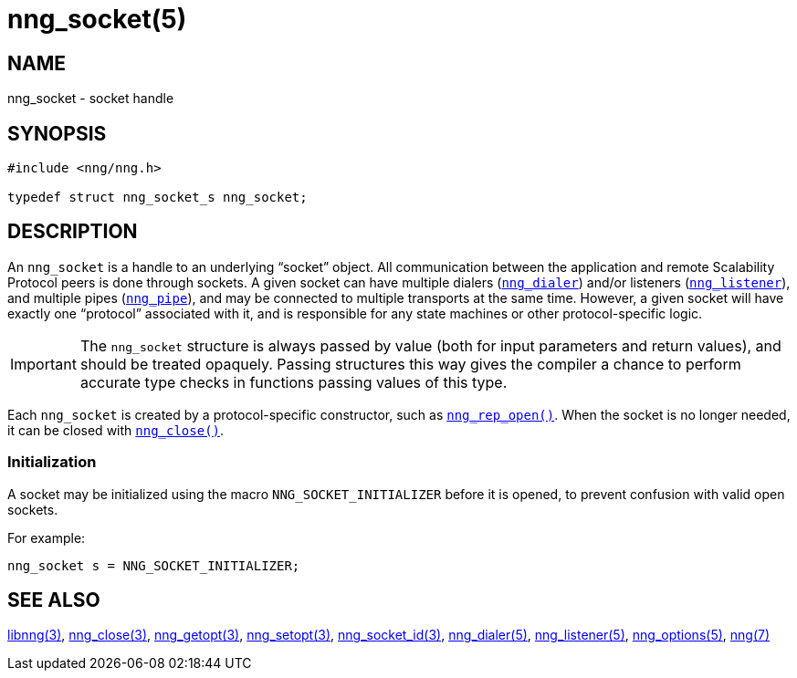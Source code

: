= nng_socket(5)
//
// Copyright 2018 Staysail Systems, Inc. <info@staysail.tech>
// Copyright 2018 Capitar IT Group BV <info@capitar.com>
//
// This document is supplied under the terms of the MIT License, a
// copy of which should be located in the distribution where this
// file was obtained (LICENSE.txt).  A copy of the license may also be
// found online at https://opensource.org/licenses/MIT.
//

== NAME

nng_socket - socket handle

== SYNOPSIS

[source, c]
----
#include <nng/nng.h>

typedef struct nng_socket_s nng_socket;
----

== DESCRIPTION

An `nng_socket`(((socket))) is a handle to an underlying "`socket`" object.
All communication between the application and remote Scalability Protocol
peers is done through sockets.
A given socket can have multiple dialers (xref:nng_dialer.5.adoc[`nng_dialer`])
and/or listeners (xref:nng_listener.5.adoc[`nng_listener`]), and multiple
pipes (xref:nng_pipe.5.adoc[`nng_pipe`]), and
may be connected to multiple transports at the same time.
However, a given socket will have exactly one "`protocol`" associated with it,
and is responsible for any state machines or other protocol-specific logic.

IMPORTANT: The `nng_socket` structure is always passed by value (both
for input parameters and return values), and should be treated opaquely.
Passing structures this way gives the compiler a chance to perform
accurate type checks in functions passing values of this type.

Each `nng_socket` is created by a protocol-specific constructor, such as
xref:nng_rep_open.3.adoc[`nng_rep_open()`].
When the socket is no longer needed, it can be closed with
xref:nng_close.3.adoc[`nng_close()`].

[[NNG_SOCKET_INITIALIZER]]
=== Initialization

A socket may be initialized using the macro `NNG_SOCKET_INITIALIZER`
before it is opened, to prevent confusion with valid open sockets.

For example:

[source, c]
----
nng_socket s = NNG_SOCKET_INITIALIZER;
----

== SEE ALSO

[.text-left]
xref:libnng.3.adoc[libnng(3)],
xref:nng_close.3.adoc[nng_close(3)],
xref:nng_getopt.3.adoc[nng_getopt(3)],
xref:nng_setopt.3.adoc[nng_setopt(3)],
xref:nng_socket_id.3.adoc[nng_socket_id(3)],
xref:nng_dialer.5.adoc[nng_dialer(5)],
xref:nng_listener.5.adoc[nng_listener(5)],
xref:nng_options.5.adoc[nng_options(5)],
xref:nng.7.adoc[nng(7)]
